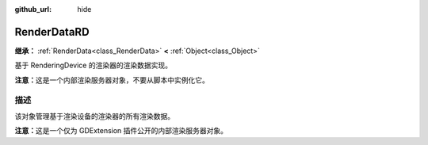 :github_url: hide

.. DO NOT EDIT THIS FILE!!!
.. Generated automatically from Godot engine sources.
.. Generator: https://github.com/godotengine/godot/tree/4.3/doc/tools/make_rst.py.
.. XML source: https://github.com/godotengine/godot/tree/4.3/doc/classes/RenderDataRD.xml.

.. _class_RenderDataRD:

RenderDataRD
============

**继承：** :ref:`RenderData<class_RenderData>` **<** :ref:`Object<class_Object>`

基于 RenderingDevice 的渲染器的渲染数据实现。

\ **注意：**\ 这是一个内部渲染服务器对象，不要从脚本中实例化它。

.. rst-class:: classref-introduction-group

描述
----

该对象管理基于渲染设备的渲染器的所有渲染数据。

\ **注意：**\ 这是一个仅为 GDExtension 插件公开的内部渲染服务器对象。

.. |virtual| replace:: :abbr:`virtual (本方法通常需要用户覆盖才能生效。)`
.. |const| replace:: :abbr:`const (本方法无副作用，不会修改该实例的任何成员变量。)`
.. |vararg| replace:: :abbr:`vararg (本方法除了能接受在此处描述的参数外，还能够继续接受任意数量的参数。)`
.. |constructor| replace:: :abbr:`constructor (本方法用于构造某个类型。)`
.. |static| replace:: :abbr:`static (调用本方法无需实例，可直接使用类名进行调用。)`
.. |operator| replace:: :abbr:`operator (本方法描述的是使用本类型作为左操作数的有效运算符。)`
.. |bitfield| replace:: :abbr:`BitField (这个值是由下列位标志构成位掩码的整数。)`
.. |void| replace:: :abbr:`void (无返回值。)`
